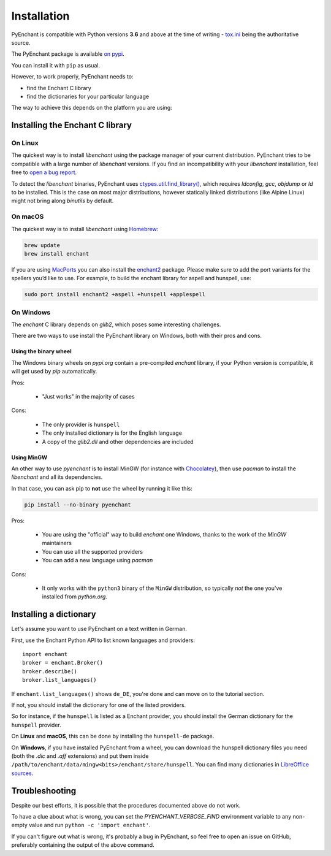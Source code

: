Installation
=============

PyEnchant is compatible with Python versions **3.6** and above at
the time of writing - `tox.ini <https://github.com/pyenchant/pyenchant/blob/master/tox.ini>`_
being the authoritative source.

The PyEnchant package is available `on pypi <https://pypi.org/project/pyenchant>`_.

You can install it with ``pip`` as usual.

However, to work properly, PyEnchant needs to:

* find the Enchant C library
* find the dictionaries for your particular language

The way to achieve this depends on the platform you are using:

Installing the Enchant C library
--------------------------------

On Linux
++++++++

The quickest way is to install `libenchant` using the package manager of
your current distribution. PyEnchant tries to be compatible with a large
number of `libenchant` versions. If you find an incompatibility with
your `libenchant` installation, feel free to `open a bug report
<https://github.com/pyenchant/pyenchant/issues>`_.

To detect the `libenchant` binaries, PyEnchant uses
`ctypes.util.find_library() <https://docs.python.org/3/library/ctypes.html#finding-shared-libraries>`_,
which requires `ldconfig`, `gcc`, `objdump` or `ld` to be installed.
This is the case on most major distributions,
however statically linked distributions (like Alpine Linux)
might not bring along `binutils` by default.

On macOS
++++++++

The quickest way is to install `libenchant` using `Homebrew <https://brew.sh/>`_:

.. code-block:: console

    brew update
    brew install enchant

If you are using `MacPorts <https://www.macports.org/>`_ you can also
install the `enchant2 <https://github.com/macports/macports-
ports/tree/master/textproc/enchant2>`_ package. Please make sure to add
the port variants for the spellers you’d like to use. For example, to
build the enchant library for aspell and hunspell, use:

.. code:: bash

   sudo port install enchant2 +aspell +hunspell +applespell

On Windows
+++++++++++

The `enchant` C library depends on `glib2`, which poses some interesting challenges.

There are two ways to use install the PyEnchant library on Windows,
both with their pros and cons.

Using the binary wheel
~~~~~~~~~~~~~~~~~~~~~~~

The Windows binary wheels on *pypi.org* contain a pre-compiled `enchant` library,
if your Python version is compatible, it will get used by `pip` automatically.

Pros:

 * "Just works" in the majority of cases

Cons:

 * The only provider is ``hunspell``
 * The only installed dictionary is for the English language
 * A copy of the `glib2.dll` and other dependencies are included

Using MinGW
~~~~~~~~~~~

An other way to use `pyenchant` is to install MinGW (for instance
with `Chocolatey <https://chocolatey.org/>`_), then use  `pacman` to install
the `libenchant` and all its dependencies.

In that case, you can ask pip to **not** use the wheel by running it like this:

.. code-block:: console

   pip install --no-binary pyenchant

Pros:

 * You are using the "official" way to build `enchant` one Windows, thanks
   to the work of the `MinGW` maintainers
 * You can use all the supported providers
 * You can add a new language using `pacman`

Cons:

 * It only works with the ``python3`` binary of the ``MinGW`` distribution,
   so typically *not* the one you've installed from `python.org`.


Installing a dictionary
------------------------

Let's assume you want to use PyEnchant on a text written in German.

First, use the Enchant Python API to list known languages and providers::

    import enchant
    broker = enchant.Broker()
    broker.describe()
    broker.list_languages()


If ``enchant.list_languages()`` shows ``de_DE``, you're done and can move on to the
tutorial section.

If not, you should install the dictionary for one of the listed providers.

So for instance, if the ``hunspell`` is listed as a Enchant provider, you
should install the German dictionary for the ``hunspell`` provider.

On **Linux** and **macOS**, this can be done by installing the ``hunspell-de``
package.

On **Windows**, if you have installed PyEnchant from a
wheel, you can download the hunspell dictionary files you need
(both the `.dic` and `.aff` extensions) and put them inside
``/path/to/enchant/data/mingw<bits>/enchant/share/hunspell``. You
can find many dictionaries in `LibreOffice sources
<https://cgit.freedesktop.org/libreoffice/dictionaries/tree/>`_.


Troubleshooting
---------------

Despite our best efforts, it is possible that the procedures documented above
do not work.

To have a clue about what is wrong, you can set the `PYENCHANT_VERBOSE_FIND` environment
variable to any non-empty value and run ``python -c 'import enchant'``.

If you can't figure out what is wrong, it's probably a bug in PyEnchant,
so feel free to open an issue on GitHub,  preferably containing the output
of the above command.
